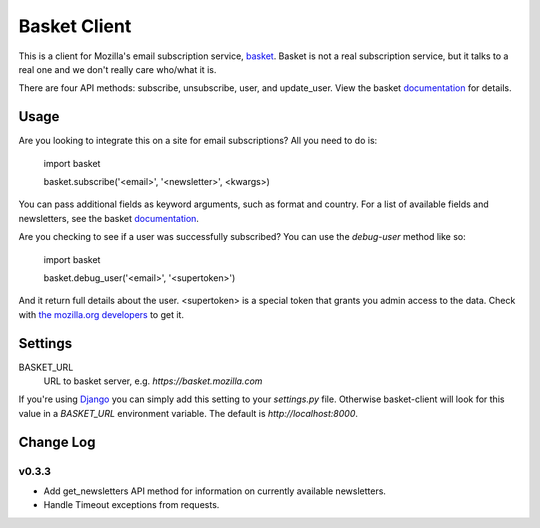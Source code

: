 =============
Basket Client
=============

This is a client for Mozilla's email subscription service,
basket_. Basket is not a real subscription service, but it talks to a
real one and we don't really care who/what it is.

There are four API methods: subscribe, unsubscribe, user, and
update_user. View the basket documentation_ for details.

.. _basket: https://github.com/mozilla/basket

Usage
=====

Are you looking to integrate this on a site for email subscriptions?
All you need to do is:

    import basket
    
    basket.subscribe('<email>', '<newsletter>', <kwargs>)

You can pass additional fields as keyword arguments, such as format
and country. For a list of available fields and newsletters, see the
basket documentation_.

.. _documentation: https://github.com/mozilla/basket/tree/master/apps/news#readme

Are you checking to see if a user was successfully subscribed? You can
use the `debug-user` method like so:

    import basket
    
    basket.debug_user('<email>', '<supertoken>')

And it return full details about the user. <supertoken> is a special
token that grants you admin access to the data. Check with `the mozilla.org
developers`_ to get it.

.. _the mozilla.org developers: mailto:dev-mozilla-org@lists.mozilla.org

Settings
========

BASKET_URL
  URL to basket server, e.g. `https://basket.mozilla.com`

If you're using Django_ you can simply add this setting to your
`settings.py` file. Otherwise basket-client will look for this
value in a `BASKET_URL` environment variable. The default is
`http://localhost:8000`.

.. _Django: https://www.djangoproject.com/

Change Log
==========

v0.3.3
------

* Add get_newsletters API method for information on currently available newsletters.
* Handle Timeout exceptions from requests.

